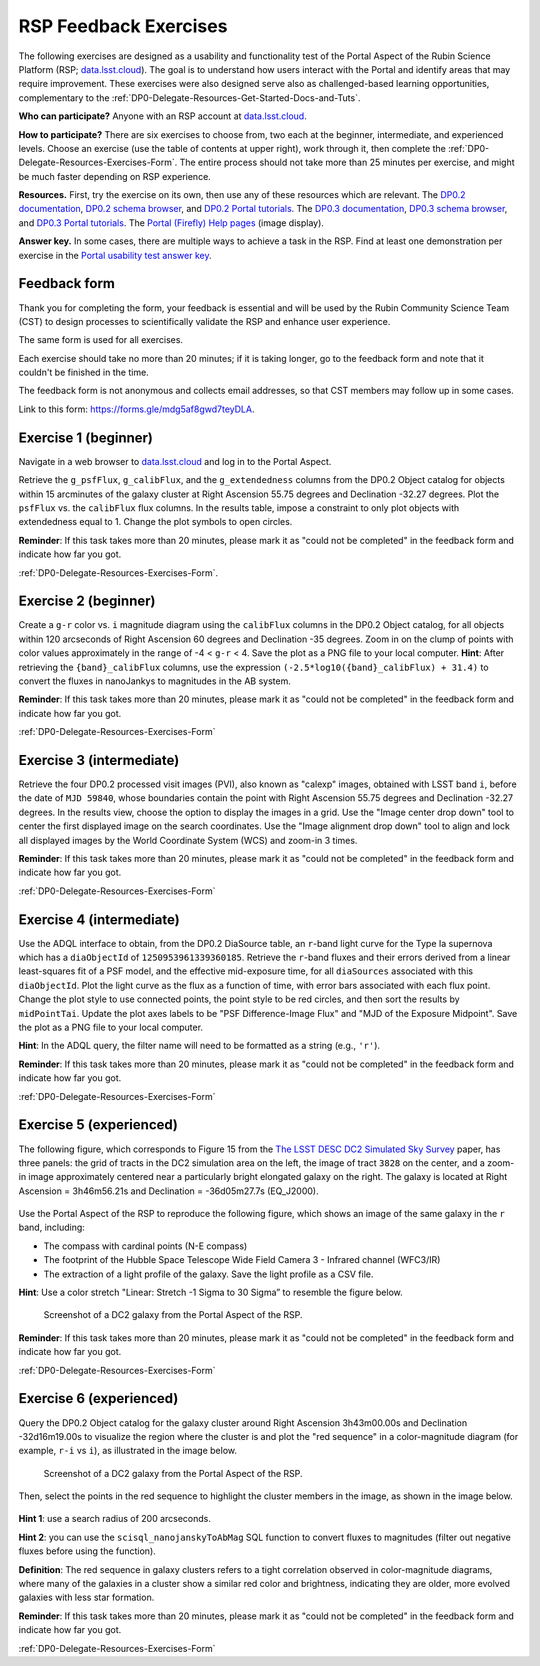 ######################
RSP Feedback Exercises
######################

.. Review the README on instructions to contribute.
.. Review the style guide to keep a consistent approach to the documentation.
.. Static objects, such as figures, should be stored in the _static directory. Review the _static/README on instructions to contribute.
.. Do not remove the comments that describe each section. They are included to provide guidance to contributors.
.. Do not remove other content provided in the templates, such as a section. Instead, comment out the content and include comments to explain the situation. For example:
	- If a section within the template is not needed, comment out the section title and label reference. Do not delete the expected section title, reference or related comments provided from the template.
    - If a file cannot include a title (surrounded by ampersands (#)), comment out the title from the template and include a comment explaining why this is implemented (in addition to applying the ``title`` directive).

.. This is the label that can be used for cross referencing this file.
.. Recommended title label format is "Directory Name"-"Title Name" -- Spaces should be replaced by hyphens.
.. _DP0-Delegate-Resources-Exercises:
.. Each section should include a label for cross referencing to a given area.
.. Recommended format for all labels is "Title Name"-"Section Name" -- Spaces should be replaced by hyphens.
.. To reference a label that isn't associated with an reST object such as a title or figure, you must include the link and explicit title using the syntax :ref:`link text <label-name>`.
.. A warning will alert you of identical labels during the linkcheck process.

.. This section should provide a brief, top-level description of the page.

The following exercises are designed as a usability and functionality test
of the Portal Aspect of the Rubin Science Platform (RSP;
`data.lsst.cloud <https://data.lsst.cloud/>`_).
The goal is to understand how users interact with the Portal and identify
areas that may require improvement.
These exercises were also designed serve also as challenged-based
learning opportunities, complementary to the :ref:`DP0-Delegate-Resources-Get-Started-Docs-and-Tuts`.

**Who can participate?**
Anyone with an RSP account at `data.lsst.cloud <https://data.lsst.cloud/>`_.

**How to participate?**
There are six exercises to choose from, two each at the beginner,
intermediate, and experienced levels.
Choose an exercise (use the table of contents at upper right),
work through it, then complete the :ref:`DP0-Delegate-Resources-Exercises-Form`.
The entire process should not take more than 25 minutes per exercise,
and might be much faster depending on RSP experience.

**Resources.**
First, try the exercise on its own, then use any of these resources
which are relevant.
The `DP0.2 documentation <http://dp0-2_lsst_io>`_,
`DP0.2 schema browser <https://dm.lsst.org/sdm_schemas/browser/dp02.html>`_,
and `DP0.2 Portal tutorials <https://dp0-2.lsst.io/tutorials-examples/index.html#portal-tutorials>`_.
The `DP0.3 documentation <http://dp0-3_lsst_io>`_,
`DP0.3 schema browser <https://dm.lsst.org/sdm_schemas/browser/dp03.html>`_,
and `DP0.3 Portal tutorials <https://dp0-3.lsst.io/tutorials-dp0-3/index.html>`_.
The `Portal (Firefly) Help pages <https://data.lsst.cloud/portal/app/onlinehelp/>`_ (image display).

**Answer key.**
In some cases, there are multiple ways to achieve a task in the RSP.
Find at least one demonstration per exercise in the
`Portal usability test answer key <https://dp0-2.lsst.io/tutorials-examples/portal-usabilitytest-answerkey.html>`_.


.. _DP0-Delegate-Resources-Exercises-Form:

=============
Feedback form
=============

Thank you for completing the form, your feedback is essential and will be
used by the Rubin Community Science Team (CST) to design processes to
scientifically validate the RSP and enhance user experience.

The same form is used for all exercises.

Each exercise should take no more than 20 minutes; if it is taking
longer, go to the feedback form and note that it couldn't be finished
in the time.

The feedback form is not anonymous and collects email addresses, so that
CST members may follow up in some cases.

Link to this form: `https://forms.gle/mdg5af8gwd7teyDLA <https://forms.gle/mdg5af8gwd7teyDLA>`_.


.. _DP0-Delegate-Resources-Exercises-1:

=====================
Exercise 1 (beginner)
=====================

Navigate in a web browser to `data.lsst.cloud <https://data.lsst.cloud/>`_
and log in to the Portal Aspect.

Retrieve the ``g_psfFlux``, ``g_calibFlux``, and the ``g_extendedness`` columns
from the DP0.2 Object catalog for objects within 15 arcminutes of the galaxy cluster
at Right Ascension 55.75 degrees and Declination -32.27 degrees.
Plot the ``psfFlux`` vs. the ``calibFlux`` flux columns.
In the results table, impose a constraint to only plot objects with extendedness
equal to 1.
Change the plot symbols to open circles.

**Reminder**:
If  this task takes more than 20 minutes, please mark
it as "could not be completed" in the feedback form and indicate how far you got.

:ref:`DP0-Delegate-Resources-Exercises-Form`.


.. _DP0-Delegate-Resources-Exercises-2:

=====================
Exercise 2 (beginner)
=====================

Create a ``g-r`` color vs. ``i`` magnitude diagram using the ``calibFlux`` columns in the DP0.2 Object catalog,
for all objects within 120 arcseconds of Right Ascension 60 degrees and Declination -35 degrees.
Zoom in on the clump of points with color values approximately in the range of -4 < ``g-r`` < 4.
Save the plot as a PNG file to your local computer. **Hint**: After retrieving the ``{band}_calibFlux`` columns,
use the expression ``(-2.5*log10({band}_calibFlux) + 31.4)`` to convert the fluxes in nanoJankys to magnitudes in the AB system.

**Reminder**:
If  this task takes more than 20 minutes, please mark
it as "could not be completed" in the feedback form and indicate how far you got.

:ref:`DP0-Delegate-Resources-Exercises-Form`

.. _DP0-Delegate-Resources-Exercises-3:

=========================
Exercise 3 (intermediate)
=========================

Retrieve the four DP0.2 processed visit images (PVI), also known as "calexp" images, obtained with LSST band ``i``,
before the date of ``MJD 59840``, whose boundaries contain the point with Right Ascension 55.75 degrees
and Declination -32.27 degrees. In the results view, choose the option to display the images in a grid.
Use the "Image center drop down" tool to center the first displayed image on the search coordinates.
Use the "Image alignment drop down" tool to align and lock all displayed images by the World Coordinate System (WCS)
and zoom-in 3 times.

**Reminder**:
If  this task takes more than 20 minutes, please mark
it as "could not be completed" in the feedback form and indicate how far you got.

:ref:`DP0-Delegate-Resources-Exercises-Form`

.. _DP0-Delegate-Resources-Exercises-4:

=========================
Exercise 4 (intermediate)
=========================

Use the ADQL interface to obtain, from the DP0.2 DiaSource table, an ``r``-band light curve for the Type Ia supernova
which has a ``diaObjectId`` of ``1250953961339360185``. Retrieve the ``r``-band fluxes and their errors derived from
a linear least-squares fit of a PSF model, and the effective mid-exposure time, for all ``diaSources`` associated
with this ``diaObjectId``. Plot the light curve as the flux as a function of time, with error bars associated with
each flux point. Change the plot style to use connected points, the point style to be red circles, and then sort the
results by ``midPointTai``.
Update the plot axes labels to be "PSF Difference-Image Flux" and "MJD of the Exposure Midpoint".
Save the plot as a PNG file to your local computer.

**Hint**: In the ADQL query, the filter name will need to be
formatted as a string (e.g., ``'r'``).

**Reminder**:
If  this task takes more than 20 minutes, please mark
it as "could not be completed" in the feedback form and indicate how far you got.

:ref:`DP0-Delegate-Resources-Exercises-Form`

.. _DP0-Delegate-Resources-Exercises-5:

========================
Exercise 5 (experienced)
========================

The following figure, which corresponds to Figure 15 from the
`The LSST DESC DC2 Simulated Sky Survey <https://ui.adsabs.harvard.edu/abs/2021ApJS..253...31L/abstract>`_ paper,
has three panels: the grid of tracts in the DC2 simulation area on the left, the image of tract ``3828`` on the center,
and a zoom-in image approximately centered near a particularly bright elongated galaxy on the right.
The galaxy is located at Right Ascension = 3h46m56.21s and Declination = -36d05m27.7s (EQ_J2000).

.. figure:: /_static/portal_focus_exp1_fig1.png
	:name: portal_focus_exp1_fig1
	:alt: A screenshot of Figure 15 from the "The LSST DESC DC2 Simulated Sky Survey" paper.
		The figure has three panels from left to right: the grid of tracts in the DC2 simulation area on the left,
                the image of tract ``3828`` on the center, and a zoom-in image approximately centered near a particularly
                bright elongated galaxy on the right.
	
	Figure 15 from the `The LSST DESC DC2 Simulated Sky Survey <https://ui.adsabs.harvard.edu/abs/2021ApJS..253...31L/abstract>`_ paper

Use the Portal Aspect of the RSP to reproduce the following figure, which shows an image of the same galaxy
in the ``r`` band, including:

* The compass with cardinal points (N-E compass)
* The footprint of the Hubble Space Telescope Wide Field Camera 3 - Infrared channel (WFC3/IR)
* The extraction of a light profile of the galaxy. Save the light profile as a CSV file.

**Hint**: Use a color stretch "Linear: Stretch -1 Sigma to 30 Sigma” to resemble the figure below.

.. figure:: /_static/portal_focus_exp1_fig2.png
	:name: portal_focus_exp1_fig2
	:alt: A screenshot of the Portal Aspect of the Rubin Science Platform with three panels, two on top
              and one at the bottom. The top left panel displays the image of a galaxy from the DC2 simulation
              in the `r` band. There is a red compass in the upper-left part of the panel, displaying the
              cardinal directions. The footprint of the Hubble Space Telescope Wide Field Camera 3 - Infrared channel (WFC3/IR)
              is overlayed as a square, and an extraction line crosses the galaxy from left to right. The top-right panel
              shows a two-dimensional plot of flux in ADU vs offset in arcseconds, corresponding to the light profile
              extracted from the galaxy by the line in the top-left panel. The bottom panel shows a table with
              different objects from the image.

	Screenshot of a DC2 galaxy from the Portal Aspect of the RSP.

**Reminder**:
If  this task takes more than 20 minutes, please mark
it as "could not be completed" in the feedback form and indicate how far you got.

:ref:`DP0-Delegate-Resources-Exercises-Form`

.. _DP0-Delegate-Resources-Exercises-6:

========================
Exercise 6 (experienced)
========================

Query the DP0.2 Object catalog for the galaxy cluster around Right Ascension 3h43m00.00s and Declination -32d16m19.00s
to visualize the region where the cluster is and plot the "red sequence" in a color-magnitude diagram
(for example, ``r-i`` vs ``i``), as illustrated in the image below.

.. figure:: /_static/portal_focus_exp2_fig1.png
	:name: portal_focus_exp2_fig1
	:alt: A screenshot of the Portal Aspect of the Rubin Science Platform with two panels.
              The left panel shows a galaxy cluster from the DC2 simulation and the right panel
              plots the cluster "red sequence" as an "r-i" vs "i" color-magnitude plot.

	Screenshot of a DC2 galaxy from the Portal Aspect of the RSP.

Then, select the points in the red sequence to highlight the cluster members in the image, as shown in the image below. 

.. figure:: /_static/portal_focus_exp2_fig2.png
	:name: portal_focus_exp2_fig2
	:alt: A screenshot of the Portal Aspect of the Rubin Science Platform with two panels.
              The left panel shows a galaxy cluster from the DC2 simulation with squares
              identifying the cluster members explicitly, and the right panel
              plots the cluster "red sequence" as an "r-i" vs "i" color-magnitude plot.

**Hint 1**: use a search radius of 200 arcseconds.

**Hint 2**: you can use the ``scisql_nanojanskyToAbMag`` SQL function to convert
fluxes to magnitudes (filter out negative fluxes before using the function).

**Definition**: The red sequence in galaxy clusters refers to a tight correlation observed in color-magnitude diagrams,
where many of the galaxies in a cluster show a similar red color and brightness,
indicating they are older, more evolved galaxies with less star formation.

**Reminder**:
If  this task takes more than 20 minutes, please mark
it as "could not be completed" in the feedback form and indicate how far you got.

:ref:`DP0-Delegate-Resources-Exercises-Form`
